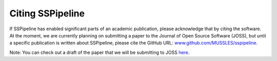 .. _citing:

*****************
Citing SSPipeline
*****************

If SSPipeline has enabled significant parts of an academic publication, please acknowledge that by citing the software. At the moment, we are currently planning on submitting a paper to the Journal of Open Source Software (JOSS), but until a specific publication is written about SSPipeline, please cite the GitHub URL: `www.github.com/MUSSLES/sspipeline <https://github.com/MUSSLES/sspipeline>`_.

Note: You can check out a draft of the paper that we will be submitting to JOSS `here <https://github.com/MUSSLES/sspipeline/blob/master/doc/joss_paper/paper.pdf>`_.